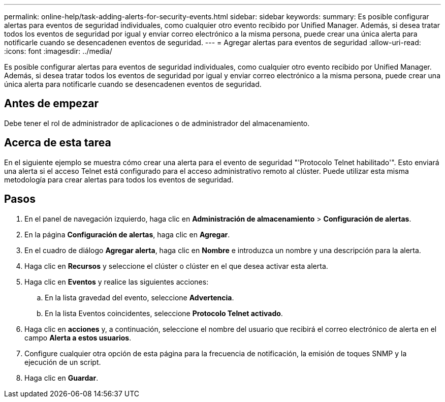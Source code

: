 ---
permalink: online-help/task-adding-alerts-for-security-events.html 
sidebar: sidebar 
keywords:  
summary: Es posible configurar alertas para eventos de seguridad individuales, como cualquier otro evento recibido por Unified Manager. Además, si desea tratar todos los eventos de seguridad por igual y enviar correo electrónico a la misma persona, puede crear una única alerta para notificarle cuando se desencadenen eventos de seguridad. 
---
= Agregar alertas para eventos de seguridad
:allow-uri-read: 
:icons: font
:imagesdir: ../media/


[role="lead"]
Es posible configurar alertas para eventos de seguridad individuales, como cualquier otro evento recibido por Unified Manager. Además, si desea tratar todos los eventos de seguridad por igual y enviar correo electrónico a la misma persona, puede crear una única alerta para notificarle cuando se desencadenen eventos de seguridad.



== Antes de empezar

Debe tener el rol de administrador de aplicaciones o de administrador del almacenamiento.



== Acerca de esta tarea

En el siguiente ejemplo se muestra cómo crear una alerta para el evento de seguridad "'Protocolo Telnet habilitado'". Esto enviará una alerta si el acceso Telnet está configurado para el acceso administrativo remoto al clúster. Puede utilizar esta misma metodología para crear alertas para todos los eventos de seguridad.



== Pasos

. En el panel de navegación izquierdo, haga clic en *Administración de almacenamiento* > *Configuración de alertas*.
. En la página *Configuración de alertas*, haga clic en *Agregar*.
. En el cuadro de diálogo *Agregar alerta*, haga clic en *Nombre* e introduzca un nombre y una descripción para la alerta.
. Haga clic en *Recursos* y seleccione el clúster o clúster en el que desea activar esta alerta.
. Haga clic en *Eventos* y realice las siguientes acciones:
+
.. En la lista gravedad del evento, seleccione *Advertencia*.
.. En la lista Eventos coincidentes, seleccione *Protocolo Telnet activado*.


. Haga clic en *acciones* y, a continuación, seleccione el nombre del usuario que recibirá el correo electrónico de alerta en el campo *Alerta a estos usuarios*.
. Configure cualquier otra opción de esta página para la frecuencia de notificación, la emisión de toques SNMP y la ejecución de un script.
. Haga clic en *Guardar*.

